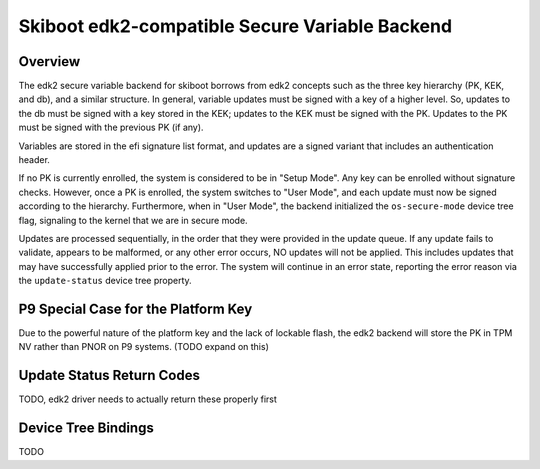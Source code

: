 .. _secvar/edk2:

Skiboot edk2-compatible Secure Variable Backend
===============================================

Overview
--------

The edk2 secure variable backend for skiboot borrows from edk2 concepts
such as the three key hierarchy (PK, KEK, and db), and a similar 
structure. In general, variable updates must be signed with a key
of a higher level. So, updates to the db must be signed with a key stored
in the KEK; updates to the KEK must be signed with the PK. Updates to the
PK must be signed with the previous PK (if any).

Variables are stored in the efi signature list format, and updates are a
signed variant that includes an authentication header.

If no PK is currently enrolled, the system is considered to be in "Setup
Mode". Any key can be enrolled without signature checks. However, once a
PK is enrolled, the system switches to "User Mode", and each update must
now be signed according to the hierarchy. Furthermore, when in "User 
Mode", the backend initialized the ``os-secure-mode`` device tree flag,
signaling to the kernel that we are in secure mode.

Updates are processed sequentially, in the order that they were provided
in the update queue. If any update fails to validate, appears to be
malformed, or any other error occurs, NO updates will not be applied.
This includes updates that may have successfully applied prior to the
error. The system will continue in an error state, reporting the error
reason via the ``update-status`` device tree property. 

P9 Special Case for the Platform Key
------------------------------------

Due to the powerful nature of the platform key and the lack of lockable
flash, the edk2 backend will store the PK in TPM NV rather than PNOR on
P9 systems. (TODO expand on this)

Update Status Return Codes
--------------------------

TODO, edk2 driver needs to actually return these properly first


Device Tree Bindings
--------------------

TODO
